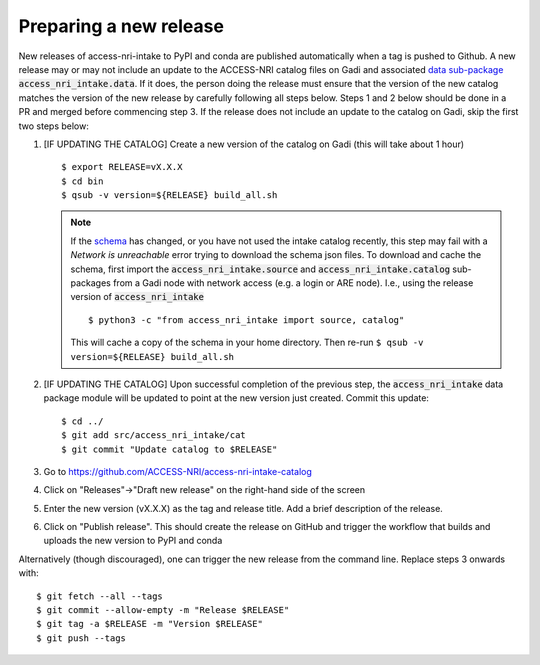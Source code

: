 .. _release:

Preparing a new release
^^^^^^^^^^^^^^^^^^^^^^^

New releases of access-nri-intake to PyPI and conda are published automatically when a tag is pushed to Github. A new release may 
or may not include an update to the ACCESS-NRI catalog files on Gadi and associated 
`data sub-package <https://intake.readthedocs.io/en/latest/data-packages.html>`_ :code:`access_nri_intake.data`. If it does, the 
person doing the release must ensure that the version of the new catalog matches the version of the new release by carefully 
following all steps below. Steps 1 and 2 below should be done in a PR and merged before commencing step 3. If the release does 
not include an update to the catalog on Gadi, skip the first two steps below:

#. [IF UPDATING THE CATALOG] Create a new version of the catalog on Gadi (this will take about 1 hour)
   ::
      $ export RELEASE=vX.X.X
      $ cd bin
      $ qsub -v version=${RELEASE} build_all.sh
   .. note:: 
      If the `schema <https://github.com/ACCESS-NRI/schema>`_ has changed, or you have not used the intake catalog recently, this step may fail with a *Network is unreachable* error trying to download the schema json files. To download and cache the schema, first import the :code:`access_nri_intake.source` and :code:`access_nri_intake.catalog` sub-packages from a Gadi node with network access (e.g. a login or ARE node). I.e., using the release version of :code:`access_nri_intake`
      ::
         $ python3 -c "from access_nri_intake import source, catalog"
      
      This will cache a copy of the schema in your home directory. Then re-run ``$ qsub -v version=${RELEASE} build_all.sh``
    
#. [IF UPDATING THE CATALOG] Upon successful completion of the previous step, the :code:`access_nri_intake` data package module 
   will be updated to point at the new version just created. Commit this update::
   
      $ cd ../
      $ git add src/access_nri_intake/cat
      $ git commit "Update catalog to $RELEASE"

#. Go to https://github.com/ACCESS-NRI/access-nri-intake-catalog

#. Click on "Releases"->"Draft new release" on the right-hand side of the screen

#. Enter the new version (vX.X.X) as the tag and release title. Add a brief description of the release.

#. Click on "Publish release". This should create the release on GitHub and trigger the workflow that builds and uploads 
   the new version to PyPI and conda

Alternatively (though discouraged), one can trigger the new release from the command line. Replace steps 3 onwards with::

    $ git fetch --all --tags
    $ git commit --allow-empty -m "Release $RELEASE"
    $ git tag -a $RELEASE -m "Version $RELEASE"
    $ git push --tags

